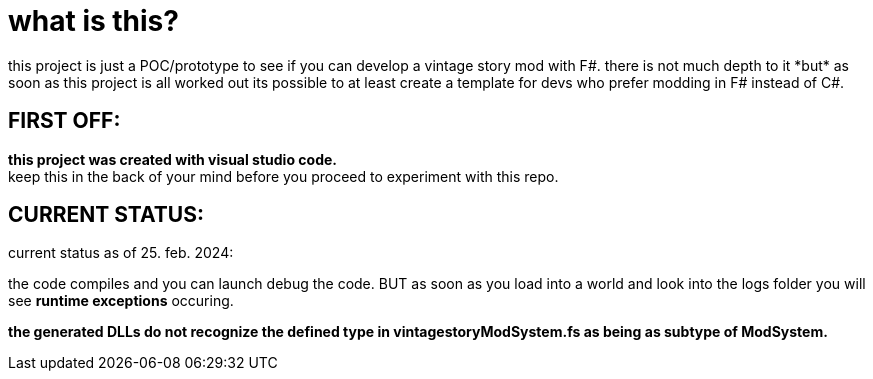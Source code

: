 = what is this?
this project is just a POC/prototype to see if you can develop a vintage story mod with F#. there is not much depth to it *but* as soon as this project is all worked out its possible to at least create a template for devs who prefer modding in F# instead of C#.

== FIRST OFF:
*this project was created with visual studio code.* +
keep this in the back of your mind before you proceed to experiment with this repo.

== CURRENT STATUS:
current status as of 25. feb. 2024:

the code compiles and you can launch debug the code. BUT as soon as you load into a world and look into the logs folder you will see *runtime exceptions* occuring.

*the generated DLLs do not recognize the defined type in vintagestoryModSystem.fs as being as subtype of ModSystem.*
